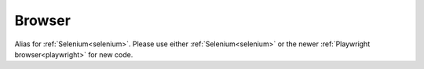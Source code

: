#######
Browser
#######

Alias for :ref:`Selenium<selenium>`. Please use either :ref:`Selenium<selenium>` or the newer :ref:`Playwright browser<playwright>` for new code.
